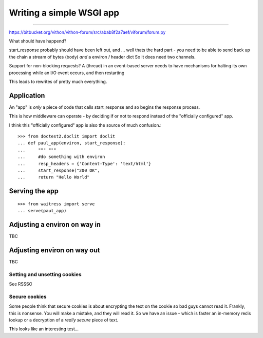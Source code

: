 =========================
Writing a simple WSGI app
=========================

=========================

https://bitbucket.org/vithon/vithon-forum/src/abab8f2a7aef/viforum/forum.py

What should have happend?

start_response probably should have been left out, and ...
well thats the hard part - you need to be able to send back up
the chain a stream of bytes (body) *and* a environ / header dict
So it does need two channels.

Support for non-blocking requests?
A (thread) in an event-based server needs to have mechanisms for
halting its own processing while an I/O event occurs, and then restarting

This leads to rewrites of pretty much everything.

Application
-----------

An "app" is *only* a piece of code that calls start_response and so begins the
response process.

This is how middleware can operate - by deciding if or not to respond instead of
the "officially configured" app.

I think this "officially configured" app is also the source of much confusion.::

    >>> from doctest2.doclit import doclit
    ... def paul_app(environ, start_response):
    ...     """ """
    ...     #do something with environ
    ...     resp_headers = {'Content-Type': 'text/html'}
    ...     start_response("200 OK",
    ...     return "Hello World"



Serving the app
---------------

::

    >>> from waitress import serve
    ... serve(paul_app)


Adjusting a environ on way in
-----------------------------

TBC

Adjusting environ on way out
----------------------------

TBC

Setting and unsetting cookies
~~~~~~~~~~~~~~~~~~~~~~~~~~~~~

See RSSSO

Secure cookies
~~~~~~~~~~~~~~

Some people think that secure cookies is about encrypting the text on the
cookie so bad guys cannot read it.  Frankly, this is nonsense.  You will
make a mistake, and they will read it.  So we have an issue - which is faster
an in-memory redis lookup or a decryption of a *really secure* piece of text.

This looks like an interesting test...
